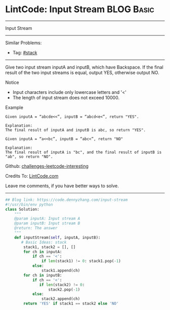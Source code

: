 * LintCode: Input Stream                                         :BLOG:Basic:
#+STARTUP: showeverything
#+OPTIONS: toc:nil \n:t ^:nil creator:nil d:nil
:PROPERTIES:
:type:     stack
:END:
---------------------------------------------------------------------
Input Stream
---------------------------------------------------------------------
Similar Problems:
- Tag: [[https://code.dennyzhang.com/tag/stack][#stack]]
---------------------------------------------------------------------
Give two input stream inputA and inputB, which have Backspace. If the final result of the two input streams is equal, output YES, otherwise output NO.

Notice
- Input characters include only lowercase letters and '<'
- The length of input stream does not exceed 10000.

Example
#+BEGIN_EXAMPLE
Given inputA = “abcde<<”, inputB = “abcd<e<”, return "YES".

Explanation:
The final result of inputA and inputB is abc, so return "YES".
#+END_EXAMPLE

#+BEGIN_EXAMPLE
Given inputA = “a<<bc”, inputB = “abc<”, return "NO"

Explanation:
The final result of inputA is "bc", and the final result of inputB is "ab", so return "NO".
#+END_EXAMPLE

Github: [[url-external:https://github.com/DennyZhang/challenges-leetcode-interesting/tree/master/input-stream][challenges-leetcode-interesting]]

Credits To: [[url-external:http://www.lintcode.com/en/problem/input-stream/][LintCode.com]]

Leave me comments, if you have better ways to solve.
---------------------------------------------------------------------
#+BEGIN_SRC python
## Blog link: https://code.dennyzhang.com/input-stream
#!/usr/bin/env python
class Solution:
    """
    @param inputA: Input stream A
    @param inputB: Input stream B
    @return: The answer
    """
    def inputStream(self, inputA, inputB):
       # Basic Ideas: stack
        stack1, stack2 = [], []
        for ch in inputA:
            if ch == '<':
                if len(stack1) != 0: stack1.pop(-1)
            else:
                stack1.append(ch)
        for ch in inputB:
            if ch == '<':
               if len(stack2) != 0:
                   stack2.pop(-1)
            else:
                stack2.append(ch)
        return 'YES' if stack1 == stack2 else 'NO'
#+END_SRC
